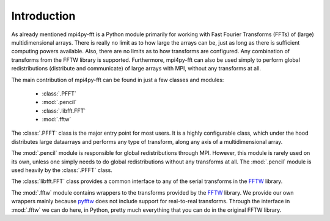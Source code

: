 Introduction
============

As already mentioned mpi4py-fft is a Python module primarily for working with Fast 
Fourier Transforms (FFTs) of (large) multidimensional arrays. There is really
no limit as to how large the arrays can be, just as long as there is sufficient
computing powers available. Also, there are no limits as to how transforms are 
configured. Any combination of transforms from the FFTW library is supported.
Furthermore, mpi4py-fft can also be used simply to perform global redistributions
(distribute and communicate) of large arrays with MPI, without any transforms 
at all.

The main contribution of mpi4py-fft can be found in just a few classes and
modules:

    * :class:`.PFFT`
    * :mod:`.pencil`
    * :class:`.libfft.FFT`
    * :mod:`.fftw`

The :class:`.PFFT` class is the major entry point for most users. It is a 
highly configurable class, which under the hood distributes large dataarrays and
performs any type of transform, along any axis of a multidimensional array.

The :mod:`.pencil` module is responsible for global redistributions through MPI. 
However, this module is rarely used on its own, unless one simply needs to do
global redistributions without any transforms at all. The :mod:`.pencil` module
is used heavily by the :class:`.PFFT` class.

The :class:`libfft.FFT` class provides a common interface to any of the serial
transforms in the `FFTW <http://www.fftw.org>`_  library.

The :mod:`.fftw` module contains wrappers to the transforms provided by the 
`FFTW <http://www.fftw.org>`_ library. We provide our own wrappers mainly
because `pyfftw <https://github.com/pyFFTW/pyFFTW>`_ does not include support
for real-to-real transforms. Through the interface in :mod:`.fftw` we can do
here, in Python, pretty much everything that you can do in the original
FFTW library.

